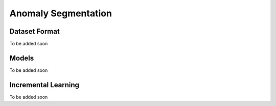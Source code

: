 Anomaly Segmentation
====================

**************
Dataset Format
**************

To be added soon

******
Models
******

To be added soon

********************
Incremental Learning
********************

To be added soon